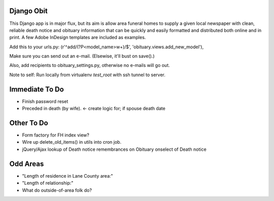 ===========
Django Obit
===========

This Django app is in major flux, but its aim is allow area funeral homes 
to supply a given local newspaper with clean, reliable death notice and 
obituary information that can be quickly and easily formatted and distributed 
both online and in print. A few Adobe InDesign templates are included as 
examples.

Add this to your urls.py:
(r'^add/(?P<model_name>\w+)/$', 'obituary.views.add_new_model'),

Make sure you can send out an e-mail. (Elsewise, it'll bust on save().)

Also, add recipients to obituary_settings.py, otherwise no e-mails will go out.

Note to self: Run locally from virtualenv `test_root` with ssh tunnel to server.

===========
Immediate To Do
===========
- Finish password reset
- Preceded in death (by wife). <- create logic for; if spouse death date

===========
Other To Do
===========
- Form factory for FH index view?
- Wire up delete_old_items() in utils into cron job.
- jQuery/Ajax lookup of Death notice remembrances on Obituary onselect of Death notice

===========
Odd Areas
===========
- "Length of residence in Lane County area:"
- "Length of relationship:"
- What do outside-of-area folk do?
